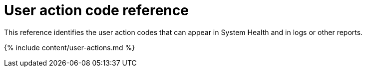 = User action code reference
:last_updated: 11/19/2019


This reference identifies the user action codes that can appear in System Health and in logs or other reports.

{% include content/user-actions.md %}
